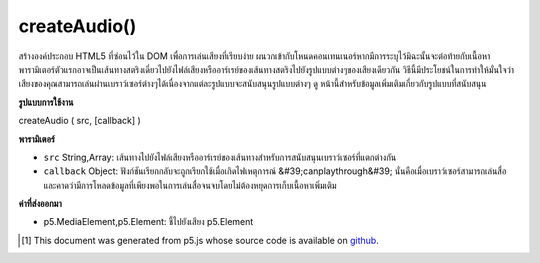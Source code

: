 .. raw:: html

	<script src="https://sketch.netpie.io/widget/p5-widget.js"></script>

createAudio()
=============

สร้างองค์ประกอบ HTML5  ที่ซ่อนไว้ใน DOM เพื่อการเล่นเสียงที่เรียบง่าย ผนวกเข้ากับโหนดคอนเทนเนอร์หากมีการระบุไว้มิฉะนั้นจะต่อท้ายกับเนื้อหา พารามิเตอร์ตัวแรกอาจเป็นเส้นทางสตริงเดี่ยวไปยังไฟล์เสียงหรืออาร์เรย์ของเส้นทางสตริงไปยังรูปแบบต่างๆของเสียงเดียวกัน วิธีนี้มีประโยชน์ในการทำให้มั่นใจว่าเสียงของคุณสามารถเล่นผ่านเบราว์เซอร์ต่างๆได้เนื่องจากแต่ละรูปแบบจะสนับสนุนรูปแบบต่างๆ ดู หน้านี้สำหรับข้อมูลเพิ่มเติมเกี่ยวกับรูปแบบที่สนับสนุน

.. Creates a hidden HTML5 &lt;audio&gt; element in the DOM for simple audio
.. playback. Appends to the container node if one is specified,
.. otherwise appends to body. The first parameter
.. can be either a single string path to a audio file, or an array of string
.. paths to different formats of the same audio. This is useful for ensuring
.. that your audio can play across different browsers, as each supports
.. different formats. See this
.. page for further information about supported formats.

**รูปแบบการใช้งาน**

createAudio ( src, [callback] )

**พารามิเตอร์**

- ``src``  String,Array: เส้นทางไปยังไฟล์เสียงหรืออาร์เรย์ของเส้นทางสำหรับการสนับสนุนเบราว์เซอร์ที่แตกต่างกัน

- ``callback``  Object: ฟังก์ชันเรียกกลับจะถูกเรียกใช้เมื่อเกิดไฟเหตุการณ์ &#39;canplaythrough&#39; นั่นคือเมื่อเบราว์เซอร์สามารถเล่นสื่อและคาดว่ามีการโหลดข้อมูลที่เพียงพอในการเล่นสื่อจนจบโดยไม่ต้องหยุดการเก็บเนื้อหาเพิ่มเติม

.. ``src``  String,Array: path to an audio file, or array of paths for supporting different browsers
.. ``callback``  Object: callback function to be called upon 'canplaythrough' event fire, that is, when the browser can play the media, and estimates that enough data has been loaded to play the media up to its end without having to stop for further buffering of content

**ค่าที่ส่งออกมา**

- p5.MediaElement,p5.Element: ชี้ไปยังเสียง p5.Element

.. p5.MediaElement,p5.Element: pointer to audio p5.Element

..  [#f1] This document was generated from p5.js whose source code is available on `github <https://github.com/processing/p5.js>`_.

